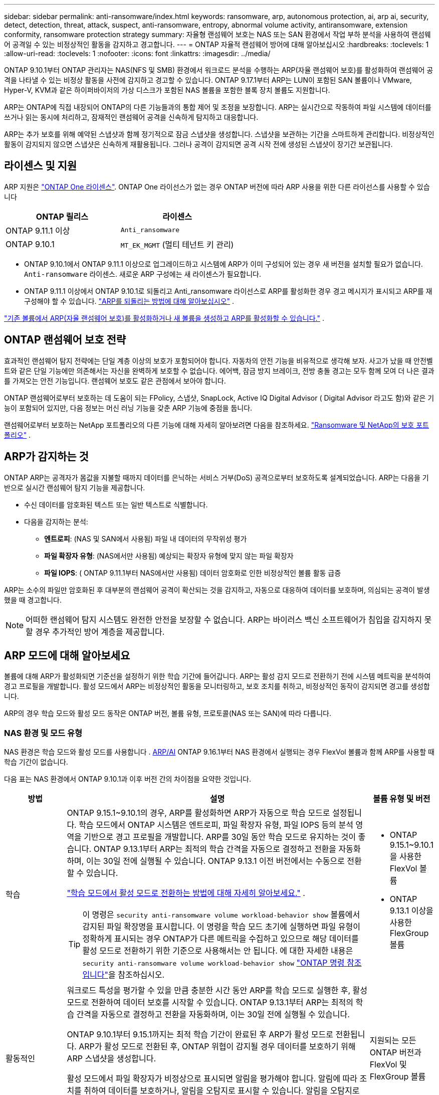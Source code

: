 ---
sidebar: sidebar 
permalink: anti-ransomware/index.html 
keywords: ransomware, arp, autonomous protection, ai, arp ai, security, detect, detection, threat, attack, suspect, anti-ransomware, entropy, abnormal volume activity, antiransomware, extension conformity, ransomware protection strategy 
summary: 자율형 랜섬웨어 보호는 NAS 또는 SAN 환경에서 작업 부하 분석을 사용하여 랜섬웨어 공격일 수 있는 비정상적인 활동을 감지하고 경고합니다. 
---
= ONTAP 자율적 랜섬웨어 방어에 대해 알아보십시오
:hardbreaks:
:toclevels: 1
:allow-uri-read: 
:toclevels: 1
:nofooter: 
:icons: font
:linkattrs: 
:imagesdir: ../media/


[role="lead"]
ONTAP 9.10.1부터 ONTAP 관리자는 NAS(NFS 및 SMB) 환경에서 워크로드 분석을 수행하는 ARP(자율 랜섬웨어 보호)를 활성화하여 랜섬웨어 공격을 나타낼 수 있는 비정상 활동을 사전에 감지하고 경고할 수 있습니다. ONTAP 9.17.1부터 ARP는 LUN이 포함된 SAN 볼륨이나 VMware, Hyper-V, KVM과 같은 하이퍼바이저의 가상 디스크가 포함된 NAS 볼륨을 포함한 블록 장치 볼륨도 지원합니다.

ARP는 ONTAP에 직접 내장되어 ONTAP의 다른 기능들과의 통합 제어 및 조정을 보장합니다. ARP는 실시간으로 작동하여 파일 시스템에 데이터를 쓰거나 읽는 동시에 처리하고, 잠재적인 랜섬웨어 공격을 신속하게 탐지하고 대응합니다.

ARP는 추가 보호를 위해 예약된 스냅샷과 함께 정기적으로 잠금 스냅샷을 생성합니다. 스냅샷을 보관하는 기간을 스마트하게 관리합니다. 비정상적인 활동이 감지되지 않으면 스냅샷은 신속하게 재활용됩니다. 그러나 공격이 감지되면 공격 시작 전에 생성된 스냅샷이 장기간 보관됩니다.



== 라이센스 및 지원

ARP 지원은 link:https://kb.netapp.com/onprem/ontap/os/ONTAP_9.10.1_and_later_licensing_overview["ONTAP One 라이센스"^]. ONTAP One 라이선스가 없는 경우 ONTAP 버전에 따라 ARP 사용을 위한 다른 라이선스를 사용할 수 있습니다

[cols="2*"]
|===
| ONTAP 릴리스 | 라이센스 


 a| 
ONTAP 9.11.1 이상
 a| 
`Anti_ransomware`



 a| 
ONTAP 9.10.1
 a| 
`MT_EK_MGMT` (멀티 테넌트 키 관리)

|===
* ONTAP 9.10.1에서 ONTAP 9.11.1 이상으로 업그레이드하고 시스템에 ARP가 이미 구성되어 있는 경우 새 버전을 설치할 필요가 없습니다.  `Anti-ransomware` 라이센스. 새로운 ARP 구성에는 새 라이센스가 필요합니다.
* ONTAP 9.11.1 이상에서 ONTAP 9.10.1로 되돌리고 Anti_ransomware 라이선스로 ARP를 활성화한 경우 경고 메시지가 표시되고 ARP를 재구성해야 할 수 있습니다. link:../revert/anti-ransomware-license-task.html["ARP를 되돌리는 방법에 대해 알아보십시오"] .


link:enable-task.html["기존 볼륨에서 ARP(자율 랜섬웨어 보호)를 활성화하거나 새 볼륨을 생성하고 ARP를 활성화할 수 있습니다."] .



== ONTAP 랜섬웨어 보호 전략

효과적인 랜섬웨어 탐지 전략에는 단일 계층 이상의 보호가 포함되어야 합니다.  자동차의 안전 기능을 비유적으로 생각해 보자.  사고가 났을 때 안전벨트와 같은 단일 기능에만 의존해서는 자신을 완벽하게 보호할 수 없습니다.  에어백, 잠금 방지 브레이크, 전방 충돌 경고는 모두 함께 모여 더 나은 결과를 가져오는 안전 기능입니다.  랜섬웨어 보호도 같은 관점에서 보아야 합니다.

ONTAP 랜섬웨어로부터 보호하는 데 도움이 되는 FPolicy, 스냅샷, SnapLock, Active IQ Digital Advisor ( Digital Advisor 라고도 함)와 같은 기능이 포함되어 있지만, 다음 정보는 머신 러닝 기능을 갖춘 ARP 기능에 중점을 둡니다.

랜섬웨어로부터 보호하는 NetApp 포트폴리오의 다른 기능에 대해 자세히 알아보려면 다음을 참조하세요. link:https://docs.netapp.com/us-en/ontap-technical-reports/ransomware-solutions/ransomware-active-iq.html["Ransomware 및 NetApp의 보호 포트폴리오"^] .



== ARP가 감지하는 것

ONTAP ARP는 공격자가 몸값을 지불할 때까지 데이터를 은닉하는 서비스 거부(DoS) 공격으로부터 보호하도록 설계되었습니다. ARP는 다음을 기반으로 실시간 랜섬웨어 탐지 기능을 제공합니다.

* 수신 데이터를 암호화된 텍스트 또는 일반 텍스트로 식별합니다.
* 다음을 감지하는 분석:
+
** *엔트로피*: (NAS 및 SAN에서 사용됨) 파일 내 데이터의 무작위성 평가
** *파일 확장자 유형*: (NAS에서만 사용됨) 예상되는 확장자 유형에 맞지 않는 파일 확장자
** *파일 IOPS*: ( ONTAP 9.11.1부터 NAS에서만 사용됨) 데이터 암호화로 인한 비정상적인 볼륨 활동 급증




ARP는 소수의 파일만 암호화된 후 대부분의 랜섬웨어 공격이 확산되는 것을 감지하고, 자동으로 대응하여 데이터를 보호하며, 의심되는 공격이 발생했을 때 경고합니다.


NOTE: 어떠한 랜섬웨어 탐지 시스템도 완전한 안전을 보장할 수 없습니다.  ARP는 바이러스 백신 소프트웨어가 침입을 감지하지 못할 경우 추가적인 방어 계층을 제공합니다.



== ARP 모드에 대해 알아보세요

볼륨에 대해 ARP가 활성화되면 기준선을 설정하기 위한 학습 기간에 들어갑니다.  ARP는 활성 감지 모드로 전환하기 전에 시스템 메트릭을 분석하여 경고 프로필을 개발합니다.  활성 모드에서 ARP는 비정상적인 활동을 모니터링하고, 보호 조치를 취하고, 비정상적인 동작이 감지되면 경고를 생성합니다.

ARP의 경우 학습 모드와 활성 모드 동작은 ONTAP 버전, 볼륨 유형, 프로토콜(NAS 또는 SAN)에 따라 다릅니다.



=== NAS 환경 및 모드 유형

NAS 환경은 학습 모드와 활성 모드를 사용합니다 . <<arp-ai,ARP/AI>> ONTAP 9.16.1부터 NAS 환경에서 실행되는 경우 FlexVol 볼륨과 함께 ARP를 사용할 때 학습 기간이 없습니다.

다음 표는 NAS 환경에서 ONTAP 9.10.1과 이후 버전 간의 차이점을 요약한 것입니다.

[cols="1,5,1"]
|===
| 방법 | 설명 | 볼륨 유형 및 버전 


| 학습  a| 
ONTAP 9.15.1~9.10.1의 경우, ARP를 활성화하면 ARP가 자동으로 학습 모드로 설정됩니다. 학습 모드에서 ONTAP 시스템은 엔트로피, 파일 확장자 유형, 파일 IOPS 등의 분석 영역을 기반으로 경고 프로필을 개발합니다. ARP를 30일 동안 학습 모드로 유지하는 것이 좋습니다. ONTAP 9.13.1부터 ARP는 최적의 학습 간격을 자동으로 결정하고 전환을 자동화하며, 이는 30일 전에 실행될 수 있습니다. ONTAP 9.13.1 이전 버전에서는 수동으로 전환할 수 있습니다.

link:switch-learning-to-active-mode.html["학습 모드에서 활성 모드로 전환하는 방법에 대해 자세히 알아보세요."] .


TIP: 이 명령은 `security anti-ransomware volume workload-behavior show` 볼륨에서 감지된 파일 확장명을 표시합니다. 이 명령을 학습 모드 초기에 실행하면 파일 유형이 정확하게 표시되는 경우 ONTAP가 다른 메트릭을 수집하고 있으므로 해당 데이터를 활성 모드로 전환하기 위한 기준으로 사용해서는 안 됩니다. 에 대한 자세한 내용은 `security anti-ransomware volume workload-behavior show` link:https://docs.netapp.com/us-en/ontap-cli/security-anti-ransomware-volume-workload-behavior-show.html["ONTAP 명령 참조입니다"^]을 참조하십시오.
 a| 
* ONTAP 9.15.1~9.10.1을 사용한 FlexVol 볼륨
* ONTAP 9.13.1 이상을 사용한 FlexGroup 볼륨




| 활동적인  a| 
워크로드 특성을 평가할 수 있을 만큼 충분한 시간 동안 ARP를 학습 모드로 실행한 후, 활성 모드로 전환하여 데이터 보호를 시작할 수 있습니다. ONTAP 9.13.1부터 ARP는 최적의 학습 간격을 자동으로 결정하고 전환을 자동화하며, 이는 30일 전에 실행될 수 있습니다.

ONTAP 9.10.1부터 9.15.1까지는 최적 학습 기간이 완료된 후 ARP가 활성 모드로 전환됩니다. ARP가 활성 모드로 전환된 후, ONTAP 위협이 감지될 경우 데이터를 보호하기 위해 ARP 스냅샷을 생성합니다.

활성 모드에서 파일 확장자가 비정상으로 표시되면 알림을 평가해야 합니다. 알림에 따라 조치를 취하여 데이터를 보호하거나, 알림을 오탐지로 표시할 수 있습니다. 알림을 오탐지로 표시하면 알림 프로필이 업데이트됩니다. 예를 들어, 새로운 파일 확장자로 인해 알림이 발생하고 해당 알림을 오탐지로 표시하면 다음에 해당 파일 확장자가 발견될 때 알림을 받지 않습니다.
 a| 
지원되는 모든 ONTAP 버전과 FlexVol 및 FlexGroup 볼륨

|===


=== SAN 환경 및 모드 유형

SAN 환경은 활성 감지 모드로 자동 전환되기 전에 _평가_ 기간(NAS 환경의 학습 모드와 유사)을 사용합니다. 다음 표는 평가 모드와 활성 모드를 요약한 것입니다.

[cols="1,5,1"]
|===
| 방법 | 설명 | 볼륨 유형 및 버전 


| 평가  a| 
기준 암호화 동작을 확인하기 위해 2~4주간의 평가 기간이 수행됩니다. 평가 기간이 완료되었는지 확인하려면 다음을 실행하세요.  `security anti-ransomware volume show` 명령 및 확인  `Block device detection status` .

link:respond-san-entropy-eval-period.html["SAN 볼륨 및 엔트로피 평가 기간에 대해 자세히 알아보세요."] .
 a| 
* ONTAP 9.17.1 이상을 사용한 FlexVol 볼륨




| 활동적인  a| 
평가 기간 후에 ARP SAN 보호가 활성화되었는지 확인하려면 다음을 실행하세요.  `security anti-ransomware volume show` 명령 및 확인  `Block device detection status` . 상태  `Active_suitable_workload` 평가된 엔트로피 양을 성공적으로 모니터링할 수 있음을 나타냅니다. ARP는 평가 중에 검토된 데이터에 따라 적응 임계값을 자동으로 조정합니다.
 a| 
* ONTAP 9.17.1 이상을 사용한 FlexVol 볼륨


|===


== 위협 평가 및 ARP 스냅샷

ARP는 학습된 분석 결과를 바탕으로 수신 데이터를 기반으로 위협 가능성을 평가합니다. ARP가 이상 징후를 감지하면 측정값이 할당됩니다. 스냅샷은 감지 시점 또는 정기적인 간격으로 할당될 수 있습니다.



=== ARP 임계값

* * Low * (낮음) *: 볼륨에서 비정상 상태를 가장 먼저 감지합니다(예: 볼륨에서 새 파일 확장자가 관찰됨). 이 감지 수준은 ARP/AI가 없는 ONTAP 9.16.1 이전 버전에서만 사용할 수 있습니다.
+
** ONTAP 9.11.1부터 다음을 수행할 수 있습니다. link:manage-parameters-task.html["ARP에 대한 탐지 매개변수 사용자 정의"] .
** ONTAP 9.10.1에서 Moderate로 에스컬레이션하기 위한 임계값은 100개 이상의 파일입니다.


* *보통*: 높은 엔트로피가 감지되거나 이전에는 발견되지 않았던 동일한 파일 확장자를 가진 파일이 여러 개 관찰됩니다. 이는 ARP/AI가 적용된 ONTAP 9.16.1 이상의 기본 감지 수준입니다.


ONTAP 에서 분석 보고서를 실행하여 이상 징후가 랜섬웨어 프로필과 일치하는지 확인한 후 위협 수준이 중간 수준으로 상승합니다. 공격 가능성이 중간 수준인 경우, ONTAP EMS 알림을 생성하여 위협을 평가하도록 안내합니다. ONTAP는 낮은 위협에 대한 경고를 전송하지 않지만 ONTAP 9.14.1부터는 다음을 수행할 수 있습니다link:manage-parameters-task.html#modify-alerts["기본 알림 설정 수정"]. link:respond-abnormal-task.html["비정상적인 활동에 응답합니다"] .

System Manager의 * Events * 섹션 또는 명령을 사용하여 보통 수준의 위협에 대한 정보를 볼 수 `security anti-ransomware volume show` 있습니다. ARP/AI가 없는 ONTAP 9.16.1 이전 버전의 명령을 사용하여 낮은 위협 이벤트를 볼 수도 `security anti-ransomware volume show` 있습니다. 에 대한 자세한 내용은 `security anti-ransomware volume show` link:https://docs.netapp.com/us-en/ontap-cli/security-anti-ransomware-volume-show.html["ONTAP 명령 참조입니다"^]을 참조하십시오.



=== ARP 스냅샷

ARP는 공격의 조기 징후가 감지되면 스냅샷을 만듭니다. 그런 다음 상세 분석을 수행하여 잠재적 공격을 확인하거나 차단합니다.  ARP 스냅샷은 공격이 완전히 확인되기 전에도 사전에 생성되므로 특정 합법적인 애플리케이션의 경우 정기적으로 생성될 수도 있습니다. 이러한 스냅샷의 존재를 이상 현상으로 간주해서는 안 됩니다.  공격이 확인되면 공격 확률이 증가합니다. `Moderate` 공격 알림이 생성됩니다.

ONTAP 9.17.1부터 NAS 및 SAN 볼륨 모두에 대해 정기적으로 ARP 스냅샷이 생성되며 감지된 이상에 대한 대응으로도 ARP 스냅샷이 생성됩니다. ONTAP ARP 스냅샷에 이름을 추가하여 쉽게 식별할 수 있도록 합니다.

ONTAP 9.11.1부터 보존 설정을 수정할 수 있습니다. 자세한 내용은 다음을 참조하세요. link:modify-automatic-shapshot-options-task.html["스냅샷 옵션을 수정합니다"] .

다음 표는 ONTAP 9.16.1 및 이전 버전과 ONTAP 9.17.1 간의 ARP 스냅샷 차이점을 요약한 것입니다.

[cols="1,3,3"]
|===
| 피처 | ONTAP 9.16.1 및 이전 버전 | ONTAP 9.17.1 이상 


| 창조 트리거  a| 
* 높은 엔트로피가 감지되었습니다
* 새로운 파일 확장자가 감지되었습니다(9.15.1 및 이전 버전)
* 파일 작업 급증이 감지되었습니다(9.15.1 및 이전 버전)


스냅샷 생성 간격은 트리거 유형에 따라 달라집니다.
 a| 
* 스냅샷은 특정 트리거와 관계없이 고정된 4시간 간격으로 생성됩니다.
* 공격 확인


트리거 유형에 따라 "주기적" 또는 "공격" 스냅샷이 생성됩니다.



| 접두사 이름 규칙 | "랜섬웨어 방지 백업" | "안티랜섬웨어 정기 백업" "안티랜섬웨어 공격 백업" 


| 삭제 동작 | ARP 스냅샷이 잠겨 있어 관리자가 삭제할 수 없습니다. | ARP 스냅샷이 잠겨 있어 관리자가 삭제할 수 없습니다. 


| 최대 스냅샷 수 | link:modify-automatic-snapshot-options-task.html["6개의 스냅샷 구성 가능 한도"] | link:modify-automatic-snapshot-options-task.html["6개의 스냅샷 구성 가능 한도"] 


| 보존 기간  a| 
* 트리거 조건에 따라 결정됨(고정되지 않음)
* 공격이 발생하기 전에 생성된 스냅샷은 관리자가 공격을 참으로 표시하거나 거짓 양성(명확한 의심)으로 표시할 때까지 보관됩니다.

 a| 
스냅샷은 일반적으로 12시간 동안 보관됩니다.

* NAS 볼륨: 파일 분석을 통해 공격이 확인되면 공격 전에 생성된 스냅샷은 관리자가 공격을 참으로 표시하거나 거짓 긍정(명확한 의심)으로 표시할 때까지 보관됩니다.
* SAN 볼륨 또는 VM 데이터 저장소: 블록 엔트로피 분석을 통해 공격이 확인되면 공격 전에 생성된 스냅샷은 10일 동안 보관됩니다(구성 가능).




| 명백한 의심 행위  a| 
관리자는 확인을 기준으로 보존 기간을 설정하는 명백한 의심 작업을 수행할 수 있습니다.

* 24시간 동안 거짓 양성 보존
* 7일간의 True Positive 유지 기간


이 예방적 보존 동작은 ONTAP 9.16.1 이전에는 존재하지 않았습니다.
 a| 
관리자는 확인을 기준으로 보존 기간을 설정하는 명백한 의심 작업을 수행할 수 있습니다.

* 24시간 동안 거짓 양성 보존
* 7일간의 True Positive 유지 기간




| 만료 시간 | 없음 | 모든 스냅샷에 만료 시간이 설정됩니다. 
|===


== 랜섬웨어 공격 후 ONTAP에서 데이터를 복구하는 방법

ARP는 검증된 ONTAP 데이터 보호 및 재해 복구 기술을 기반으로 랜섬웨어 공격에 대응합니다. ARP는 공격의 조기 징후가 감지되면 잠긴 스냅샷을 생성합니다. 먼저 공격이 실제 공격인지 오탐지인지 확인해야 합니다. 공격이 확인되면 ARP 스냅샷을 사용하여 볼륨을 복원할 수 있습니다.

잠긴 스냅샷은 일반적인 방법으로는 삭제할 수 없습니다.  그러나 나중에 해당 공격을 오탐지로 표시하기로 결정하면 ONTAP 잠긴 사본을 삭제합니다.

전체 볼륨을 되돌리는 대신, 선택한 스냅샷에서 영향을 받은 파일을 복구할 수 있습니다.

공격에 대응하고 데이터를 복구하는 방법에 대한 자세한 내용은 다음 항목을 참조하세요.

* link:respond-abnormal-task.html["비정상적인 활동에 응답합니다"]
* link:recover-data-task.html["ARP 스냅샷에서 데이터 복구"]
* link:../data-protection/restore-contents-volume-snapshot-task.html["ONTAP 스냅샷에서 복구"]
* link:https://www.netapp.com/blog/smart-ransomware-recovery["스마트 랜섬웨어 복구"^]




== ARP에 대한 다중 관리자 인증 보호

ONTAP 9.13.1부터 ARP(자율 랜섬웨어 차단) 구성을 위해 인증된 사용자 관리자 2명 이상이 필요할 수 있도록 MAV(다중 관리자 검증)를 활성화하는 것이 좋습니다. 자세한 내용은 을 link:../multi-admin-verify/enable-disable-task.html["다중 관리 검증을 활성화합니다"]참조하십시오.



== 인공 지능(ARP/AI)을 이용한 자율적 랜섬웨어 방어

ONTAP 9.16.1부터 ARP는 NAS 환경에서 끊임없이 진화하는 랜섬웨어를 99% 정확도로 탐지하는 랜섬웨어 방지 분석용 머신 러닝 모델을 채택하여 사이버 복원력을 향상시킵니다. ARP의 머신 러닝 모델은 시뮬레이션된 랜섬웨어 공격 전후의 대용량 파일 데이터 세트를 기반으로 사전 학습됩니다. 이러한 리소스 집약적인 학습은 ONTAP 외부에서 오픈 소스 포렌식 연구 데이터 세트를 사용하여 모델을 학습시킵니다. 고객 데이터는 전체 모델링 파이프라인에 사용되지 않으며 개인정보 보호 문제는 발생하지 않습니다. 이 학습을 통해 생성된 사전 학습된 모델은 ONTAP 에 기본 제공됩니다. 이 모델은 ONTAP CLI 또는 ONTAP API를 통해 접근하거나 수정할 수 없습니다.

.FlexVol 볼륨의 ARP/AI를 위해 액티브 보호로 즉시 전환됩니다
ARP/AI 및 FlexVol 볼륨을 사용하면<<ARP 모드에 대해 알아보세요,학습 기간>>. ARP/AI는 설치 또는 9.16으로 업그레이드하는 즉시 활성화됩니다. 를 ONTAP 9.16.1로 업그레이드하면 기존 및 새 FlexVol 볼륨에 대해 ARP가 이미 활성화되어 있는 경우 해당 볼륨에 대해 ARP/AI가 자동으로 활성화됩니다.

link:enable-arp-ai-with-au.html["ARP/AI 활성화에 대해 자세히 알아보십시오"]

.ARP/AI 자동 업데이트
최신 보안을 유지하기 위해 ARP/AI는 정기적인 ONTAP 업그레이드 및 릴리스 주기 외에도 빈번하게 자동 업데이트를 제공합니다. link:../update/enable-automatic-updates-task.html["자동 업데이트를 활성화했습니다"] 보안 파일에 대한 자동 업데이트를 선택하면 ARP/AI에 대한 자동 보안 업데이트를 받을 수 있습니다. 또한 다음 을 선택할 수도 있습니다. link:arp-ai-automatic-updates.html#manually-update-arpai-with-the-latest-security-package["이 업데이트를 수동으로 만드세요"] 업데이트가 발생하는 시기를 제어합니다.

ONTAP 9.16.1부터 시스템 및 펌웨어 업데이트 외에 ARP/AI용 보안 업데이트를 System Manager를 사용하여 사용할 수 있습니다.

link:arp-ai-automatic-updates.html["ARP/AI 업데이트에 대해 자세히 알아보십시오"]

.관련 정보
* link:https://docs.netapp.com/us-en/ontap-cli/["ONTAP 명령 참조입니다"^]

